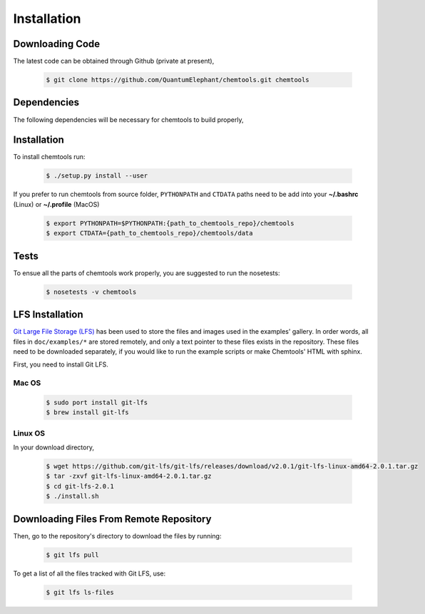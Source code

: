 ..
    : ChemTools is a collection of interpretive chemical tools for
    : analyzing outputs of the quantum chemistry calculations.
    :
    : Copyright (C) 2014-2015 The ChemTools Development Team
    :
    : This file is part of ChemTools.
    :
    : ChemTools is free software; you can redistribute it and/or
    : modify it under the terms of the GNU General Public License
    : as published by the Free Software Foundation; either version 3
    : of the License, or (at your option) any later version.
    :
    : ChemTools is distributed in the hope that it will be useful,
    : but WITHOUT ANY WARRANTY; without even the implied warranty of
    : MERCHANTABILITY or FITNESS FOR A PARTICULAR PURPOSE.  See the
    : GNU General Public License for more details.
    :
    : You should have received a copy of the GNU General Public License
    : along with this program; if not, see <http://www.gnu.org/licenses/>
    :
    : --


.. _usr_installation:

Installation
############

Downloading Code
================

The latest code can be obtained through Github (private at present),

  .. code-block:: bash

     $ git clone https://github.com/QuantumElephant/chemtools.git chemtools


Dependencies
============

The following dependencies will be necessary for chemtools to build properly,

  .. code-block:: bash


Installation
============

To install chemtools run:

  .. code-block:: bash

     $ ./setup.py install --user

If you prefer to run chemtools from source folder, ``PYTHONPATH`` and ``CTDATA`` paths
need to be add into your **~/.bashrc** (Linux) or **~/.profile** (MacOS)

  .. code-block:: bash

     $ export PYTHONPATH=$PYTHONPATH:{path_to_chemtools_repo}/chemtools
     $ export CTDATA={path_to_chemtools_repo}/chemtools/data

Tests
=====

To ensue all the parts of chemtools work properly, you are suggested to run the nosetests:

  .. code-block:: bash

     $ nosetests -v chemtools

LFS Installation
================

`Git Large File Storage (LFS) <https://git-lfs.github.com/>`_ has been used to store the files
and images used in the examples' gallery. In order words, all files in ``doc/examples/*`` are
stored remotely, and only a text pointer to these files exists in the repository.
These files need to be downloaded separately, if you would like to run the example scripts or
make Chemtools' HTML with sphinx.

First, you need to install Git LFS.

Mac OS
~~~~~~

  .. code-block:: bash

     $ sudo port install git-lfs
     $ brew install git-lfs

Linux OS
~~~~~~~~

In your download directory,

  .. code-block:: bash

     $ wget https://github.com/git-lfs/git-lfs/releases/download/v2.0.1/git-lfs-linux-amd64-2.0.1.tar.gz
     $ tar -zxvf git-lfs-linux-amd64-2.0.1.tar.gz
     $ cd git-lfs-2.0.1
     $ ./install.sh


Downloading Files From Remote Repository
========================================

Then, go to the repository's directory to download the files by running:

  .. code-block:: bash

     $ git lfs pull

To get a list of all the files tracked with Git LFS, use:

  .. code-block:: bash

     $ git lfs ls-files
